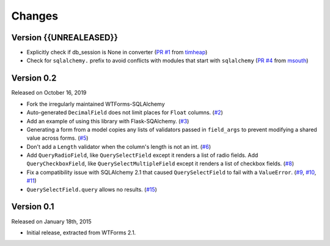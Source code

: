 Changes
=======

Version {{UNREALEASED}}
-----------------------

-   Explicitly check if db_session is None in converter (`PR #1`_ from timheap_)
-   Check for ``sqlalchemy.`` prefix to avoid conflicts with modules that start
    with ``sqlalchemy`` (`PR #4`_ from msouth_)

.. _PR #1: https://github.com/mlenzen/wtforms-sqlalchemy/pull/1
.. _timheap: https://github.com/timheap
.. _PR #4: https://github.com/mlenzen/wtforms-sqlalchemy/pull/4
.. _msouth: https://github.com/msouth

Version 0.2
-----------

Released on October 16, 2019

-   Fork the irregularly maintained WTForms-SQLAlchemy
-   Auto-generated ``DecimalField`` does not limit places for ``Float``
    columns. (`#2`_)
-   Add an example of using this library with Flask-SQAlchemy. (`#3`_)
-   Generating a form from a model copies any lists of validators
    passed in ``field_args`` to prevent modifying a shared value across
    forms. (`#5`_)
-   Don't add a ``Length`` validator when the column's length is not an
    int. (`#6`_)
-   Add ``QueryRadioField``, like ``QuerySelectField`` except
    it renders a list of radio fields. Add ``QueryCheckboxField``, like
    ``QuerySelectMultipleField`` except it renders a list of checkbox
    fields. (`#8`_)
-   Fix a compatibility issue with SQLAlchemy 2.1 that caused
    ``QuerySelectField`` to fail with a ``ValueError``. (`#9`_, `#10`_,
    `#11`_)
-   ``QuerySelectField.query`` allows no results. (`#15`_)

.. _#2: https://github.com/wtforms/wtforms-sqlalchemy/pull/2
.. _#3: https://github.com/wtforms/wtforms-sqlalchemy/pull/3
.. _#5: https://github.com/wtforms/wtforms-sqlalchemy/pull/5
.. _#6: https://github.com/wtforms/wtforms-sqlalchemy/pull/6
.. _#8: https://github.com/wtforms/wtforms-sqlalchemy/pull/8
.. _#9: https://github.com/wtforms/wtforms-sqlalchemy/issues/9
.. _#10: https://github.com/wtforms/wtforms-sqlalchemy/pull/10
.. _#11: https://github.com/wtforms/wtforms-sqlalchemy/pull/11
.. _#15: https://github.com/wtforms/wtforms-sqlalchemy/pull/15


Version 0.1
-----------

Released on January 18th, 2015

-   Initial release, extracted from WTForms 2.1.
